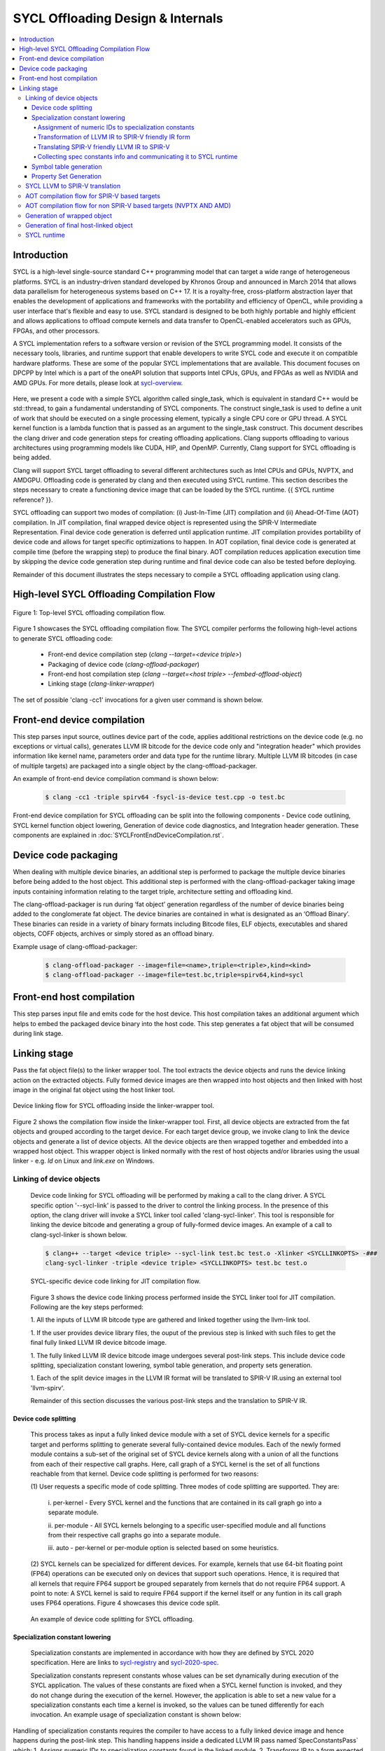 ==================================
SYCL Offloading Design & Internals
==================================

.. contents::
   :local:

************
Introduction
************

SYCL is a high-level single-source standard C++ programming model that can 
target a wide range of heterogeneous platforms. SYCL is an industry-driven
standard developed by Khronos Group and announced in March 2014 that allows data
parallelism for heterogeneous systems based on C++ 17. It is a royalty-free,
cross-platform abstraction layer that enables the development of applications
and frameworks with the portability and efficiency of OpenCL, while providing a
user interface that's flexible and easy to use. SYCL standard is designed to be
both highly portable and highly efficient and allows applications to offload
compute kernels and data transfer to OpenCL-enabled accelerators such as GPUs,
FPGAs, and other processors.

A SYCL implementation refers to a software version or revision of the SYCL
programming model. It consists of the necessary tools, libraries, and runtime
support that enable developers to write SYCL code and execute it on compatible
hardware platforms. These are some of the popular SYCL implementations that are
available. This document focuses on DPCPP by Intel which is a part of the oneAPI
solution that supports Intel CPUs, GPUs, and FPGAs as well as NVIDIA and AMD
GPUs. For more details, please look at `sycl-overview <https://www.khronos.org/sycl/>`_.

  .. code-block:: c++
    :linenos:
    
      #include <sycl/sycl.hpp>
      using namespace sycl;
      int main() {
          queue Q;                        // The queue, Q, is the object that
                                          // submits the task to a device.
          int const size = 10;
          buffer<int> A{ size };          // The buffer, A, is the memory used to
                                          // transfer data between host and device.
          Q.submit([&](handler& h) {      // The handler, h, is the object that contains
                                          // the single_task function to be used.
              accessor A_acc(A, h);       // The accessor, A_acc, is the object that
                                          // efficiently accesses the buffer elements.
              h.single_task([=]() {
                  A_acc[5] = 77;
                  });
              });
          host_accessor result(A);        // host_accessor is the object that allows
                                          // the host to access the buffer memory.
          for (int i = 0; i < size; i++)  // Print output
              std::cout << result[i] << " "; std::cout << "\n";
          return 0;
      }

Here, we present a code with a simple SYCL algorithm called single_task, which
is equivalent in standard C++ would be std::thread, to gain a fundamental
understanding of SYCL components. The construct single_task is used to define a
unit of work that should be executed on a single processing element, typically a
single CPU core or GPU thread. A SYCL kernel function is a lambda function that
is passed as an argument to the single_task construct.
This document describes the clang driver and code generation steps for creating
offloading applications. Clang supports offloading to various architectures
using programming models like CUDA, HIP, and OpenMP. Currently, Clang support
for SYCL offloading is being added.

Clang will support SYCL target offloading to several different architectures
such as Intel CPUs and GPUs, NVPTX, and AMDGPU. Offloading code is generated by
clang and then executed using SYCL runtime. This section describes the steps
necessary to create a functioning device image that can be loaded by the SYCL
runtime. {{ SYCL runtime reference? }}.

SYCL offloading can support two modes of compilation: (i) Just-In-Time (JIT)
compilation and (ii) Ahead-Of-Time (AOT) compilation. In JIT compilation, final
wrapped device object is represented using the SPIR-V Intermediate
Representation. Final device code generation is deferred until application
runtime. JIT compilation provides portability of device code and allows for
target specific optimizations to happen. In AOT copilation, final device code is
generated at compile time (before the wrapping step) to produce the final
binary. AOT compilation reduces application execution time by skipping the
device code generation step during runtime and final device code can also be
tested before deploying.

Remainder of this document illustrates the steps necessary to compile a SYCL
offloading application using clang.

*******************************************
High-level SYCL Offloading Compilation Flow
*******************************************

.. figure:: figures/toplevel.png
  :scale: 50%
  :align: center
  
  Figure 1: Top-level SYCL offloading compilation flow.

Figure 1 showcases the SYCL offloading compilation flow. The SYCL compiler
performs the following high-level actions to generate SYCL offloading code:

  - Front-end device compilation step (`clang --target=<device triple>`)
  - Packaging of device code (`clang-offload-packager`)
  - Front-end host compilation step (`clang --target=<host triple> --fembed-offload-object`)
  - Linking stage (`clang-linker-wrapper`)

The set of possible 'clang -cc1' invocations for a given user command is shown
below. 

.. code-block:: console
  :linenos:

    $ clang++ -fsycl --offload-arch=pvc,sm_52 test.cpp -###
    clang -cc1 -triple nvptx64 ...     // AOT device compilation for sm_52
    clang -cc1 -triple spir64_gen ...  // AOT device compilation for pvc
    clang -cc1 -triple spirv64 ...     // JIT device compilation (backup) for pvc
    clang -cc1 -triple x86_64 ...      // Host compilation

****************************
Front-end device compilation
****************************
This step parses input source, outlines device part of the code, applies
additional restrictions on the device code (e.g. no exceptions or virtual
calls), generates LLVM IR bitcode for the device code only and "integration
header" which provides information like kernel name, parameters order and data
type for the runtime library. Multiple LLVM IR bitcodes (in case of multiple
targets) are packaged into a single object by the clang-offload-packager.

An example of front-end device compilation command is shown below:

  .. code-block:: console

    $ clang -cc1 -triple spirv64 -fsycl-is-device test.cpp -o test.bc
    
Front-end device compilation for SYCL offloading can be split into the following
components - Device code outlining, SYCL kernel function object lowering,
Generation of device code diagnostics, and Integration header generation. These
components are explained in :doc:`SYCLFrontEndDeviceCompilation.rst`.

****************************
Device code packaging
****************************
When dealing with multiple device binaries, an additional step is performed to
package the multiple device binaries before being added to the host object. This
additional step is performed with the clang-offload-packager taking image inputs
containing information relating to the target triple, architecture setting and
offloading kind.

The clang-offload-packager is run during ‘fat object’ generation regardless of
the number of device binaries being added to the conglomerate fat object. The
device binaries are contained in what is designated as an ‘Offload Binary’.
These binaries can reside in a variety of binary formats including Bitcode
files, ELF objects, executables and shared objects, COFF objects, archives or
simply stored as an offload binary.

Example usage of clang-offload-packager:

  .. code-block:: console

    $ clang-offload-packager --image=file=<name>,triple=<triple>,kind=<kind>
    $ clang-offload-packager --image=file=test.bc,triple=spirv64,kind=sycl

**************************
Front-end host compilation
**************************
This step parses input file and emits code for the host device. This host
compilation takes an additional argument which helps to embed the packaged
device binary into the host code. This step generates a fat object that will be
consumed during link stage.

*************
Linking stage
*************
Pass the fat object file(s) to the linker wrapper tool. The tool extracts the
device objects and runs the device linking action on the extracted objects.
Fully formed device images are then wrapped into host objects and then linked
with host image in the original fat object using the host linker tool.

.. figure:: figures/linker_wrapper.png
  :scale: 50%
  :align: center
  
  Device linking flow for SYCL offloading inside the linker-wrapper tool.

Figure 2 shows the compilation flow inside the linker-wrapper tool. First, all
device objects are extracted from the fat objects and grouped according to the
target device. For each target device group, we invoke clang to link the device
objects and generate a list of device objects. All the device objects are then
wrapped together and embedded into a wrapped host object. This wrapper object is
linked normally with the rest of host objects and/or libraries using the usual
linker - e.g. `ld` on Linux and `link.exe` on Windows.

Linking of device objects
=========================
  Device code linking for SYCL offloading will be performed by making a call to
  the clang driver. A SYCL specific option '--sycl-link' is passed to the driver
  to control the linking process. In the presence of this option, the clang driver
  will invoke a SYCL linker tool called 'clang-sycl-linker'. This tool is
  responsible for linking the device bitcode and generating a group of
  fully-formed device images. An example of a call to clang-sycl-linker is shown
  below.

  .. code-block:: console

    $ clang++ --target <device triple> --sycl-link test.bc test.o -Xlinker <SYCLLINKOPTS> -###
    clang-sycl-linker -triple <device triple> <SYCLLINKOPTS> test.bc test.o

  .. figure:: figures/sycl_linker.png
    :scale: 50%
    :align: center
  
    SYCL-specific device code linking for JIT compilation flow.

  Figure 3 shows the device code linking process performed inside the SYCL linker
  tool for JIT compilation. Following are the key steps performed:

  1. All the inputs of LLVM IR bitcode type are gathered and linked together using
  the llvm-link tool.

  1. If the user provides device library files, the ouput of the previous step is
  linked with such files to get the final fully linked LLVM IR device bitcode
  image.

  1. The fully linked LLVM IR device bitcode image undergoes several post-link
  steps. This include device code splitting, specialization constant lowering,
  symbol table generation, and property sets generation.

  1. Each of the split device images in the LLVM IR format will be translated to
  SPIR-V IR.using an external tool 'llvm-spirv'.

  Remainder of this section discusses the various post-link steps and the
  translation to SPIR-V IR.

Device code splitting
---------------------
  This process takes as input a fully linked device module with a set of SYCL
  device kernels for a specific target and performs splitting to generate
  several fully-contained device modules. Each of the newly formed module
  contains a sub-set of the original set of SYCL device kernels along with a
  union of all the functions from each of their respective call graphs. Here,
  call graph of a SYCL kernel is the set of all functions reachable from that
  kernel.
  Device code splitting is performed for two reasons:

  (1) User requests a specific mode of code splitting. Three modes of code
  splitting are supported. They are:

    i. per-kernel - Every SYCL kernel and the functions that are contained in its 
    call graph go into a separate module.

    ii. per-module - All SYCL kernels belonging to a specific user-specified
    module and all functions from their respective call graphs go into a separate
    module.

    iii. auto - per-kernel or per-module option is selected based on some
    heuristics.

  (2) SYCL kernels can be specialized for different devices. For example, kernels
  that use 64-bit floating point (FP64) operations can be executed only on devices
  that support such operations. Hence, it is required that all kernels that
  require FP64 support be grouped separately from kernels that do not require FP64
  support. A point to note: A SYCL kernel is said to require FP64 support if the
  kernel itself or any funtion in its call graph uses FP64 operations. Figure 4
  showcases this device code split.

  .. figure:: figures/code_split.png
    :scale: 50%
    :align: center
   
    An example of device code splitting for SYCL offloading.

Specialization constant lowering
--------------------------------
  Specialization constants are implemented in accordance with how they are
  defined by SYCL 2020 specification. Here are links to `sycl-registry <https://www.khronos.org/registry/SYCL/>`_
  and `sycl-2020-spec <https://www.khronos.org/registry/SYCL/specs/sycl-2020/html/sycl-2020.html>`_.

  Specialization constants represent constants whose values can be set
  dynamically during execution of the SYCL application. The values of these
  constants are fixed when a SYCL kernel function is invoked, and they do not
  change during the execution of the kernel. However, the application is able to
  set a new value for a specialization constants each time a kernel is invoked,
  so the values can be tuned differently for each invocation.
  An example usage of specialization constant is shown below:

  .. code-block:: c++
    :linenos:

      #include <sycl/sycl.hpp>
      using namespace sycl;
      using coeff_t = std::array<std::array<float, 3>, 3>;
      // Read coefficients from somewhere.
      coeff_t get_coefficients();
      // Identify the specialization constant.
      constexpr specialization_id<coeff_t> coeff_id;
      void do_conv(buffer<float, 2> in, buffer<float, 2> out) {
        queue myQueue;
        myQueue.submit([&](handler &cgh) {
          accessor in_acc { in, cgh, read_only };
          accessor out_acc { out, cgh, write_only };
          // Set the coefficient of the convolution as constant.
          // This will build a specific kernel the coefficient available as literals.
          cgh.set_specialization_constant<coeff_id>(get_coefficients());
          cgh.parallel_for<class Convolution>(
              in.get_range(), [=](item<2> item_id, kernel_handler h) {
                float acc = 0;
                coeff_t coeff = h.get_specialization_constant<coeff_id>();
                for (int i = -1; i <= 1; i++) {
                  if (item_id[0] + i < 0 || item_id[0] + i >= in_acc.get_range()[0])
                    continue;
                  for (int j = -1; j <= 1; j++) {
                    if (item_id[1] + j < 0 || item_id[1] + j >= in_acc.get_range()[1])
                      continue;
                    // The underlying JIT can see all the values of the array returned
                    // by coeff.get().
                    acc += coeff[i + 1][j + 1] *
                          in_acc[item_id[0] + i][item_id[1] + j];
                  }
                }
                out_acc[item_id] = acc;
              });
        });
        myQueue.wait();
      }

Handling of specialization constants requires the compiler to have access to a 
fully linked device image and hence happens during the post-link step.
This handling happens inside a dedicated LLVM IR pass named`SpecConstantsPass`
which:
1. Assigns numeric IDs to specialization constants found in the linked module.
2. Transforms IR to a form expected by the LLVM to SPIR-V translation step.
3. Translates SPIR-V friendly IR to SPIR-V IR during LLVM to SPIR-V
transation step.
1. Collects and provides \<Symbolic ID\> =\> \<numeric IDs + additional info\>
mapping, which is later being used by SYCL runtime to set specialization
constant values provided by user.

Remainder of this section explains these three steps in detail.

Assignment of numeric IDs to specialization constants
`````````````````````````````````````````````````````

This task is achieved by maintaining a map, which holds a list of numeric IDs
for each encountered symbolic ID of a specialization constant. Those IDs are
used to identify the specialization constants at SPIR-V level.

As noted above one symbolic ID can have several numeric IDs assigned to it -
such 1:N mapping comes from the fact that at SPIR-V level, composite
specialization constants don't have dedicated IDs and they are being identified
and specialized through their scalar leafs and corresponding numeric IDs.

For example, the following code:

  .. code-block:: c++
    :linenos:

      struct Nested {
        float a, b;
      };
      struct A {
        int x;
        Nested n;
      };
      constexpr specialization_id<int> id_int;
      constexpr specialization_id<A> id_A;
      // ...
        [=](kernel_handler h) {
          h.get_specialization_constant<id_int>();
          h.get_specialization_constant<id_A>();
        }

Will result in the following numeric IDs assignment:

  .. code-block:: c++
    :linenos:

      // since `id_int` is a simple arithmetic specialization constant, we only
      // have a single numeric ID associated with its symbolic ID
      unique_symbolic_id_for_id_int -> { 0 }
      // `id_A` is a composite with three leafs (scalar members, including ones
      // located in nested composite types), which results in three numeric IDs
      // associated with the same symbolic ID
      unique_symbolic_id_for_id_A -> { 1, 2, 3 }

As it is shown in the example above, if a composite specialization constant
contains another composite within it, that nested composite is also being
"flattened" and its leafs are considered to be leafs of the parent
specialization constants. This done by depth-first search through the composite
elements.

Transformation of LLVM IR to SPIR-V friendly IR form
````````````````````````````````````````````````````

SPIR-V friendly IR form is a special representation of LLVM IR, where some
function are named in particular way in order to be recognizable by the SPIR-V
translator to convert them into corresponding SPIR-V instructions later.
The format is documented [here][spirv-friendly-ir] `spirv-friendly-ir <https://github.com/KhronosGroup/SPIRV-LLVM-Translator/blob/master/docs/SPIRVRepresentationInLLVM.rst>`_

For specialization constant, we need to generate the following constructs:

  .. code-block:: c++
    :linenos:

      template<typename T> // T is arithmetic type
      T __spirv_SpecConstant(int numericID, T default_value);

      template<typename T, typename... Elements> // T is composite type,
      // Elements are arithmetic or composite types
      T __spirv_SpecConstantComposite(Elements... elements);

Particularly, `SpecConstantsPass` translates calls to the

  .. code-block:: c++
    
    T __sycl_getScalar2020SpecConstantValue(const char *SymbolicID, const void *DefaultValue, const char *RTBuffer)

intrinsic into calls to 

  .. code-block:: c++

    T __spirv_SpecConstant(int ID, T default_val)

And for 

  .. code-block:: c++

    T __sycl_getComposite2020SpecConstantValue(const char *SybmolicID, const void *DefaultValue, const char *RTBuffer)

it generates number of 

  .. code-block:: c++

    T __spirv_SpecConstant(int ID, T default_val) 

calls for each leaf of the composite type, plus number of

  .. code-block:: c++

    T __spirv_SpecConstantComposite(Elements... elements)

for each composite type (including the outermost one).

Example of LLVM IR transformation can be found below, input LLVM IR:

  .. code-block:: c++
    :linenos:

      %struct.POD = type { [2 x %struct.A], <2 x i32> }
      %struct.A = type { i32, float }

      @gold_scalar_default = global %class.specialization_id { i32 42 }
      @gold_default = global %class.specialization_id { %struct.POD { [2 x %struct.A] [%struct.A { i32 1, float 2.000000e+00 }, %struct.A { i32 2, float 3.000000e+00 }], <2 x i32> <i32 44, i32 44> } }

      ; the second argument of intrinsics below are simplified a bit
      ; in real-life LLVM IR it looks like:
      ;   i8* bitcast (%class.specialization_id* @gold_scalar_default to i8*
      %gold_scalar = call i32 __sycl_getScalar2020SpecConstantValue<int type mangling> ("gold_scalar_identifier", @gold_scalar_default, i8* %buffer)
      %gold = call %struct.POD __sycl_getComposite2020SpecConstantValue<POD type mangling> ("gold_identifier", @gold_default, i8* %default)

LLVM IR generated by `SpecConstantsPass`:

  .. code-block:: c++
    :linenos:

      %gold_scalar = call i32 __spirv_SpecConstant(i32 0, i32 42)

      %gold_POD_A0_x = call i32 __spirv_SpecConstant(i32 1, i32 1)
      %gold_POD_A0_y = call float __spirv_SpecConstant(i32 2, float 2.000000e+00)

      %gold_POD_A0 = call %struct.A __spirv_SpecConstantComposite(i32 %gold_POD_A0_x, float %gold_POD_A0_y)

      %gold_POD_A1_x = call i32 __spirv_SpecConstant(i32 3, i32 2)
      %gold_POD_A1_y = call float __spirv_SpecConstant(i32 4, float 3.000000e+00)

      %gold_POD_A1 = call %struct.A __spirv_SpecConstantComposite(i32 %gold_POD_A1_x, float %gold_POD_A1_y)

      %gold_POD_A = call [2 x %struct.A] __spirv_SpecConstantComposite(%struct.A %gold_POD_A0, %struct.A %gold_POD_A1)

      %gold_POD_b0 = call i32 __spirv_SpecConstant(i32 4, i32 44)
      %gold_POD_b1 = call i32 __spirv_SpecConstant(i32 6, i32 44)
      %gold_POD_b = call <2 x i32> __spirv_SpecConstant(i32 %gold_POD_b0, i32 %gold_POD_b1)

      %gold = call %struct.POD __spirv_SpecConstantComposite([2 x %struct.A] %gold_POD_A, <2 x i32> %gold_POD_b)

This SPIR-V friendly LLVM IR will be handled appropriately by the LLVM to SPIR-V
translation step.

Translating SPIR-V friendly LLVM IR to SPIR-V
`````````````````````````````````````````````
Given the `__spirv_SpecConstant` intrinsic calls produced by the
`SpecConstants` pass:

  .. code-block:: c++
    :linenos:
    
      ; Function Attrs: alwaysinline
      define dso_local spir_func i32 @get() local_unnamed_addr #0 {
        ; args are "ID" and "default value":
        %1 = tail call spir_func i32 @_Z20__spirv_SpecConstantii(i32 42, i32 0)
        ret i32 %1
      }

      %struct.A = type { i32, float }

      ; Function Attrs: alwaysinline
      define dso_local spir_func void @get2(%struct.A* sret %ret.ptr) local_unnamed_addr #0 {
        ; args are "ID" and "default value":
        %1 = tail call spir_func i32 @_Z20__spirv_SpecConstantii(i32 43, i32 0)
        %2 = tail call spir_func float @_Z20__spirv_SpecConstantif(i32 44, float 0.000000e+00)
        %ret = tail call spir_func %struct.A @_Z29__spirv_SpecConstantCompositeif(%1, %2)
        store %struct.A %ret, %struct.A* %ret.ptr
        ret void
      }

the translator will generate `OpSpecConstant` SPIR-V instructions with proper
`SpecId` decorations:

.. code-block:: c++
  :linenos:

    OpDecorate %i32 SpecId 42                                      ; ID
    %i32 = OpSpecConstant %int 0                                   ; Default value
    OpDecorate %A.i32 SpecId 43                                    ; ID of the 1st member
    OpDecorate %A.float SpecId 44                                  ; ID of the 2nd member
    %A.i32 = OpSpecConstant %int.type 0                            ; 1st member with default value
    %A.float = OpSpecConstant %float.type 0.0                      ; 2nd member with default value
    %struct = OpSpecConstantComposite %struct.type %A.i32 %A.float ; Composite doens't need IDs or default value
    %1 = OpTypeFunction %int

    %get = OpFunction %int None %1
    %2 = OpLabel
    OpReturnValue %i32
    OpFunctionEnd
    %1 = OpTypeFunction %struct.type

    %get2 = OpFunction %struct.type None %struct
    %2 = OpLabel
    OpReturnValue %struct
    OpFunctionEnd

Collecting spec constants info and communicating it to SYCL runtime
```````````````````````````````````````````````````````````````````

For each encountered specialization constants, we emit a property, which encodes
information required by SYCL runtime to set the value of a specialization
constant through corresponding API.

These properties are stored in "SYCL/specialization constants" property set and
their names are the same as symbolic IDs of corresponding specialization
constants.

Each such property contains an array of tuples (descriptors)
\<leaf spec ID, offset, size\>. This descriptor might be overcomplicated for
simple arithmetic spec constants, but it is still used for them in order to
unify internal representation of scalar and composite spec constants and
simplify their handling in SYCL runtime.
This descriptor is needed, because at SYCL runtime level, composite constants
are set by user as a byte array and we have to break it down to the leaf members
of the composite and set a value for each leaf as for a separate scalar
specialization constant.

For simple scalar specialization constants the array will only contain a single
descriptor representing the constant itself. For composite specialization
constants the array will contain several descriptors for each leaf of the
composite type.

The descriptor contains the following fields:
- ID of a composite constant leaf, i.e. ID of a scalar specialization constant,
which is a part of a composite type or ID of a constant itself if it is a
scalar.
- Offset from the beginning of composite, which points to the location of a
scalar value within the composite, i.e. the position where scalar
specialization constant resides within the byte array supplied by the user.
For scalar specialization constants it will always be 0.
- Size of the scalar specialization constant

For example, the following code:
  .. code-block:: c++
    :linenos:

      struct Nested {
        float a, b;
      };
      struct A {
        int x;
        Nested n;
      };

      constexpr specialization_id<int> id_int;
      constexpr specialization_id<A> id_A;
      // ...
        [=](kernel_handler h) {
          h.get_specialization_constant<id_int>();
          h.get_specialization_constant<id_A>();
        }

Will result in the following property set generated:
  .. code-block:: c++
    :linenos:

      property_set {
        Name = "SYCL/specialization constants",
        properties: [
          property {
            Name: "id_int_symbolic_ID",
            ValAddr: points to byte array [{0, 0, 4}],
            Type: PI_PROPERTY_TYPE_BYTE_ARRAY,
            Size: sizeof(byte array above)
          },
          property {
            Name: "id_A_symbolic_ID",
            ValAddr: points to byte array [{1, 0, 4}, {2, 4, 4}, {3, 8, 4}],
            Type: PI_PROPERTY_TYPE_BYTE_ARRAY,
            Size: sizeof(byte array above)
          },
        ]
      }

During the creation of the wrapped device image, these device image properties
are embedded into the application together with device code and used by SYCL
runtime while handling specialization constants during application execution. It
calls appropriate API to set a value of a specialization constant.

Symbol table generation
-----------------------

During the post-linking stage, a symbol table (list of kernels) for each
produced device module is generated. This facilitates proper module selection 
by SYCL runtime. This symbol table will consist name of all device entry points
inside a given module. An example LLVM IR module is shown below.
  .. code-block:: c++
    :linenos:

      define spir_kernel void @foo(%arg1, %arg2) {
      }
      define spir_kernel void @bar(%arg1, %arg2) {
      }
      define spir_kernel void @alpha(%arg1, %arg2) {
      }

For this example, the following symbol table generated. All symbols in symbol
table will be concatenated in a single string (line breaks are used as
separators) which is then added to the StringData map of the offloading device
image. 
  .. code-block:: c++
    :linenos:
    
      Image.StringData["SYMBOL_TABLE"] = "foo\nbar\nalpha\n"

Property Set Generation
-----------------------

SYCL LLVM to SPIR-V translation
===============================

AOT compilation flow for SPIR-V based targets
=============================================

AOT compilation flow for non SPIR-V based targets (NVPTX AND AMD)
=================================================================

Generation of wrapped object
============================

Generation of final host-linked object
======================================

SYCL runtime
============

